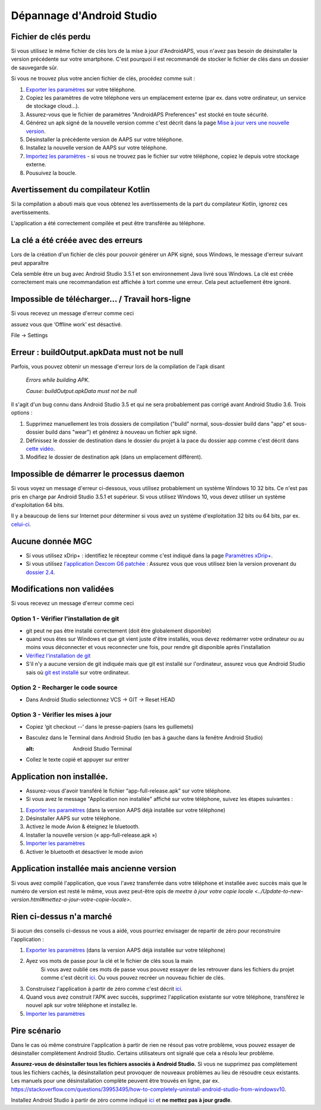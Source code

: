 Dépannage d'Android Studio
**************************************************
Fichier de clés perdu
==================================================
Si vous utilisez le même fichier de clés lors de la mise à jour d'AndroidAPS, vous n'avez pas besoin de désinstaller la version précédente sur votre smartphone. C'est pourquoi il est recommandé de stocker le fichier de clés dans un dossier de sauvegarde sûr.

Si vous ne trouvez plus votre ancien fichier de clés, procédez comme suit :

1. `Exporter les paramètres <../Usage/ExportImportSettings.html#exporter-les-parametres>`_ sur votre téléphone.
2. Copiez les paramètres de votre téléphone vers un emplacement externe (par ex. dans votre ordinateur, un service de stockage cloud...).
3. Assurez-vous que le fichier de paramètres "AndroidAPS Preferences" est stocké en toute sécurité.
4. Générez un apk signé de la nouvelle version comme c'est décrit dans la page `Mise à jour vers une nouvelle version <../Installing-AndroidAPS/Update-to-new-version.html>`_.
5. Désinstaller la précédente version de AAPS sur votre téléphone.
6. Installez la nouvelle version de AAPS sur votre téléphone.
7. `Importez les paramètres <../Usage/ExportImportSettings.html#exporter-les-parametres>`_ - si vous ne trouvez pas le fichier sur votre téléphone, copiez le depuis votre stockage externe.
8. Pousuivez la boucle.

Avertissement du compilateur Kotlin
==================================================
Si la compilation a abouti mais que vous obtenez les avertissements de la part du compilateur Kotlin, ignorez ces avertissements. 

L'application a été correctement compilée et peut être transférée au téléphone.

.. image:: ../images/GIT_WarningIgnore.PNG
  :alt: ignorer les avertissement du compilateur Kotline

La clé a été créée avec des erreurs
==================================================
Lors de la création d'un fichier de clés pour pouvoir générer un APK signé, sous Windows, le message d'erreur suivant peut apparaître

.. image:: ../images/AndroidStudio35SigningKeys.png
  :alt: Clé créée avec des erreurs

Cela semble être un bug avec Android Studio 3.5.1 et son environnement Java livré sous Windows. La clé est créée correctement mais une recommandation est affichée à tort comme une erreur. Cela peut actuellement être ignoré.

Impossible de télécharger… / Travail hors-ligne
==================================================
Si vous recevez un message d'erreur comme ceci

.. image:: ../images/GIT_Offline1.jpg
  :alt: Avertissement impossible de télécharger

assuez vous que ‘Offline work’ est désactivé.

File -> Settings

.. image:: ../images/GIT_Offline2.jpg
  :alt: Settings offline work

Erreur : buildOutput.apkData must not be null
==================================================
Parfois, vous pouvez obtenir un message d'erreur lors de la compilation de l'apk disant

  `Errors while building APK.`
   
  `Cause: buildOutput.apkData must not be null`

Il s'agit d'un bug connu dans Android Studio 3.5 et qui ne sera probablement pas corrigé avant Android Studio 3.6. Trois options :

1. Supprimez manuellement les trois dossiers de compilation ("build" normal, sous-dossier build dans "app" et sous-dossier build dans "wear") et générez à nouveau un fichier apk signé.
2. Définissez le dossier de destination dans le dossier du projet à la pace du dossier app comme c'est décrit dans `cette vidéo <https://www.youtube.com/watch?v=BWUFWzG-kag>`_.
3. Modifiez le dossier de destination apk (dans un emplacement différent).

Impossible de démarrer le processus daemon
==================================================
Si vous voyez un message d'erreur ci-dessous, vous utilisez probablement un système Windows 10 32 bits. Ce n'est pas pris en charge par Android Studio 3.5.1 et supérieur. Si vous utilisez Windows 10, vous devez utiliser un système d'exploitation 64 bits.

Il y a beaucoup de liens sur Internet pour déterminer si vous avez un système d'exploitation 32 bits ou 64 bits, par ex. `celui-ci <https://www.howtogeek.com/howto/21726/how-do-i-know-if-im-running-32-bit-or-64-bit-windows-answers/>`_.

.. image:: ../images/AndroidStudioWin10_32bitError.png
  :alt: Screenshot Unable to start daemon process
  

Aucune donnée MGC
==================================================
* Si vous utilisez xDrip+ : identifiez le récepteur comme c'est indiqué dans la page `Paramètres xDrip+ <../Configuration/xdrip.html#identifier-le-recepteur>`_.
* Si vous utilisez `l'application Dexcom G6 patchée <../latest/Hardware/DexcomG6.html#si-vous-utilisez-le-g6-avec-l-application-dexcom-patchee>`_ : Assurez vous que vous utilisez bien la version provenant du `dossier 2.4 <https://github.com/dexcomapp/dexcomapp/tree/master/2.4>`_.

Modifications non validées
==================================================
Si vous recevez un message d'erreur comme ceci

.. image:: ../images/GIT_TerminalCheckOut0.PNG
  :alt: Failure uncommitted changes

Option 1 - Vérifier l'installation de git
--------------------------------------------------
* git peut ne pas être installé correctement (doit être globalement disponible)
* quand vous êtes sur Windows et que git vient juste d'être installés, vous devez redémarrer votre ordinateur ou au moins vous déconnecter et vous reconnecter une fois, pour rendre git disponible après l'installation
* `Vérifiez l'installation de git <../Installing-AndroidAPS/git-install.html#verifier-les-parametres-de-git-dans-android-studio>`_
* S'il n'y a aucune version de git indiquée mais que git est installé sur l'ordinateur, assurez vous que Android Studio sais où `git est installé <../Installing-AndroidAPS/git-install.html#definir-le-chemin-dacces-git-dans-android-studio>`_ sur votre ordinateur.

Option 2 - Recharger le code source
--------------------------------------------------
* Dans Android Studio selectionnez VCS -> GIT -> Reset HEAD

.. image:: ../images/GIT_TerminalCheckOut3.PNG
  :alt: Reset HEAD
   
Option 3 - Vérifier les mises à jour
--------------------------------------------------
* Copiez ‘git checkout --’ dans le presse-papiers (sans les guillemets)
* Basculez dans le Terminal dans Android Studio (en bas à gauche dans la fenêtre Android Studio)

  .. image:: ../images/GIT_TerminalCheckOut1.PNG
  :alt: Android Studio Terminal
   
* Collez le texte copié et appuyer sur entrer

  .. image:: ../images/GIT_TerminalCheckOut2.jpg
    :alt: GIT checkout success

Application non installée.
==================================================
.. image:: ../images/Update_AppNotInstalled.png
  :alt: phone app note installed

* Assurez-vous d'avoir transféré le fichier “app-full-release.apk” sur votre téléphone.
* Si vous avez le message "Application non installée" affiché sur votre téléphone, suivez les étapes suivantes :
  
1. `Exporter les paramètres <../Usage/ExportImportSettings.html>`_ (dans la version AAPS déjà installée sur votre téléphone)
2. Désinstaller AAPS sur votre téléphone.
3. Activez le mode Avion & éteignez le bluetooth.
4. Installer la nouvelle version (« app-full-release.apk »)
5. `Importer les paramètres <../Usage/ExportImportSettings.html>`_
6. Activer le bluetooth et désactiver le mode avion

Application installée mais ancienne version
==================================================
Si vous avez compilé l'application, que vous l'avez transferrée dans votre téléphone et installée avec succès mais que le numéro de version est resté le même, vous avez peut-être opis de `meetre à jour votre copie locale <../Update-to-new-version.html#mettez-a-jour-votre-copie-locale>`.

Rien ci-dessus n'a marché
==================================================
Si aucun des conseils ci-dessus ne vous a aidé, vous pourriez envisager de repartir de zéro pour reconstruire l'application :

1. `Exporter les paramètres <../Usage/ExportImportSettings.html>`_ (dans la version AAPS déjà installée sur votre téléphone)
2. Ayez vos mots de passe pour la clé et le fichier de clés sous la main
    Si vous avez oublié ces mots de passe vous pouvez essayer de les retrouver dans les fichiers du projet comme c'est décrit `ici <https://youtu.be/nS3wxnLgZOo>`_. Ou vous pouvez recréer un nouveau fichier de clés. 
3. Construisez l'application à partir de zéro comme c'est décrit `ici <../Installing-AndroidAPS/Building-APK.html#telecharger-le-code-androidaps>`_.
4.	Quand vous avez construit l'APK avec succès, supprimez l'application existante sur votre téléphone, transférez le nouvel apk sur votre téléphone et installez le.
5. `Importer les paramètres <../Usage/ExportImportSettings.html>`_

Pire scénario
==================================================
Dans le cas où même construire l'application à partir de rien ne résout pas votre problème, vous pouvez essayer de désinstaller complètement Android Studio. Certains utilisateurs ont signalé que cela a résolu leur problème.

**Assurez-vous de désinstaller tous les fichiers associés à Android Studio.** Si vous ne supprimez pas complètement tous les fichiers cachés, la désinstallation peut provoquer de nouveaux problèmes au lieu de résoudre ceux existants. Les manuels pour une désinstallation complète peuvent être trouvés en ligne, par ex. `https://stackoverflow.com/questions/39953495/how-to-completely-uninstall-android-studio-from-windowsv10 <https://stackoverflow.com/questions/39953495/how-to-completely-uninstall-android-studio-from-windowsv10>`_.

Installez Android Studio à partir de zéro comme indiqué `ici <../Installing-AndroidAPS/Building-APK.html#installez-android-studio>`_ et **ne mettez pas à jour gradle**.
